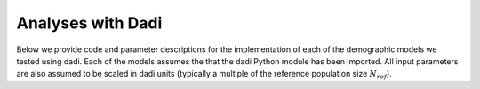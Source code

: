 .. _Dadi:

Analyses with Dadi
==================

Below we provide code and parameter descriptions for the implementation of
each of the demographic models we tested using dadi. Each of the models assumes
the that the dadi Python module has been imported. All input parameters are
also assumed to be scaled in dadi units (typically a multiple of the reference
population size :math:`N_{ref}`).


.. code-block:: python
   :caption: Demographic model for allotetraploid.
   
   def allotetraploid_iso(params, ns, pts):
       """
       params = (nu,T)
       ns = (n1,) number of chromosomes sampled from polyploid population
       pts: Number of grid points to use in integration

       Params
       ------
       nu: Size of populations after split.
       T: Time in the past of split (in units of 2*Nref generations)
       """
       nu,T = params

       # The number of chromosomes sampled from the two modeled subgenomes
       # Needs to sum to ``ns``
       new_ns = [int(ns[0]/2),int(ns[0]/2)]

       xx = dadi.Numerics.default_grid(pts)

       phi = dadi.PhiManip.phi_1D(xx)
       phi = dadi.PhiManip.phi_1D_to_2D(xx, phi)

       phi = dadi.Integration.two_pops(phi, xx, T, nu, nu)

       fs_2D = dadi.Spectrum.from_phi(
           phi, new_ns, (xx,xx), pop_ids=['sub1','sub2']
       )
       fs_1D = fs_2D.combine_pops([1,2])
       return fs_1D


.. code-block:: python
   :caption: Demographic model for allotetraploid with bottleneck.
   
   def allotetraploid_bottleneck(params, ns, pts):
       """
       params = (nu0,nuBot,T1,T2)
       ns = (n1,) number of chromosomes sampled from polyploid population
       pts: Number of grid points to use in integration

       Params
       ------
       nu0: Size of populations after split.
       nuBot: Size of populations after bottleneck.
       T1: Time in the past between split and polyploid formation
           (in units of 2*Nref generations)
       T2: Time since polyploid formation and bottleneck
       """
       nu0,nuBot,T1,T2 = params

       # The number of chromosomes sampled from the two modeled subgenomes
       # Needs to sum to ``ns``
       new_ns = [int(ns[0]/2),int(ns[0]/2)]

       xx = dadi.Numerics.default_grid(pts)

       phi = dadi.PhiManip.phi_1D(xx)
       phi = dadi.PhiManip.phi_1D_to_2D(xx, phi)

       phi = dadi.Integration.two_pops(phi, xx, T1, nu0, nu0)

       # Instantaneous bottleneck starting at time T2 in the past
       phi = dadi.Integration.two_pops(phi, xx, T2, nuBot, nuBot)

       fs_2D = dadi.Spectrum.from_phi(
           phi, new_ns, (xx,xx), pop_ids=['sub1','sub2']
       )
       fs_1D = fs_2D.combine_pops([1,2])
       return fs_1D


.. code-block:: python
   :caption: Demographic model for segmental allotetraploid.
   
   def segtetraploid_iso(params, ns, pts):
       """
       params = (nu,T1,T2,eij)
       ns = (n1,) number of chromosomes sampled from polyploid population
       pts: Number of grid points to use in integration

       Params
       ------
       nu: Size of populations after split.
       T1: Time in the past between split and polyploid formation
           (in units of 2*Nref generations)
       T2: Time since polyploid formation and bottleneck
       eij: homoeologous exchange rate
       """
       nu,T1,T2,eij = params
       
       # The number of chromosomes sampled from the two modeled subgenomes
       # Needs to sum to ``ns``
       new_ns = [int(ns[0]/2),int(ns[0]/2)]

       xx = dadi.Numerics.default_grid(pts)

       phi = dadi.PhiManip.phi_1D(xx)
       phi = dadi.PhiManip.phi_1D_to_2D(xx, phi)

       phi = dadi.Integration.two_pops(phi, xx, T1, nu, nu)
       phi = dadi.Integration.two_pops(phi, xx, T2, nu, nu, m12=eij, m21=eij)

       fs_2D = dadi.Spectrum.from_phi(
           phi, new_ns, (xx,xx), pop_ids=['sub1','sub2']
       )
       fs_1D = fs_2D.combine_pops([1,2])
       return fs_1D


.. code-block:: python
   :caption: Demographic model for segmental allotetraploid with bottleneck.

   def segtetraploid_bottleneck(params, ns, pts):
       """
       params = (nu,nuBot,T1,T2,eij)
       ns = (n1,) number of chromosomes sampled from polyploid population
       pts: Number of grid points to use in integration

       Params
       ------
       nu: Size of populations after split.
       nuBot: Size of populations after bottleneck
       T1: Time in the past between split and polyploid formation
           (in units of 2*Nref generations)
       T2: Time since polyploid formation and bottleneck
       n1,n2: Sample sizes of resulting Spectrum
       eij: homoeologous exchange rate
       """
       nu,nuBot,T1,T2,eij = params

       # The number of chromosomes sampled from the two modeled subgenomes
       # Needs to sum to ``ns``
       new_ns = [int(ns[0]/2),int(ns[0]/2)]

       xx = dadi.Numerics.default_grid(pts)

       phi = dadi.PhiManip.phi_1D(xx)
       phi = dadi.PhiManip.phi_1D_to_2D(xx, phi)

       phi = dadi.Integration.two_pops(phi, xx, T1, nu, nu)
       phi = dadi.Integration.two_pops(phi, xx, T2, nuBot, nuBot, m12=eij, m21=eij)

       fs_2D = dadi.Spectrum.from_phi(phi, new_ns, (xx,xx), pop_ids=['sub1','sub2'])
       fs_1D = fs_2D.combine_pops([1,2])
       return fs_1D
